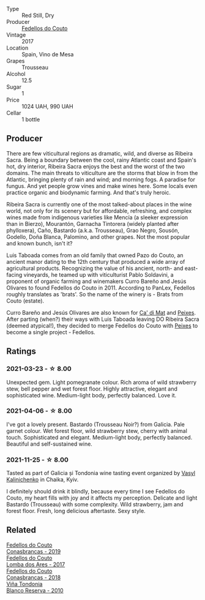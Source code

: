 #+attr_html: :class wine-main-image
[[file:/images/07/07cf77-b985-4c7e-ab45-0286fd86bff2/2022-08-29-17-25-56-E7AF9AD7-62F3-41C7-A08E-0544AA6EFFC7-1-105-c.webp]]

- Type :: Red Still, Dry
- Producer :: [[barberry:/producers/0608acc9-e36c-4cff-970e-0f2489d3011a][Fedellos do Couto]]
- Vintage :: 2017
- Location :: Spain, Vino de Mesa
- Grapes :: Trousseau
- Alcohol :: 12.5
- Sugar :: 1
- Price :: 1024 UAH, 990 UAH
- Cellar :: 1 bottle

** Producer

There are few viticultural regions as dramatic, wild, and diverse as Ribeira Sacra. Being a boundary between the cool, rainy Atlantic coast and Spain's hot, dry interior, Ribeira Sacra enjoys the best and the worst of the two domains. The main threats to viticulture are the storms that blow in from the Atlantic, bringing plenty of rain and wind; and morning fogs. A paradise for fungus. And yet people grow vines and make wines here. Some locals even practice organic and biodynamic farming. And that's truly heroic.

Ribeira Sacra is currently one of the most talked-about places in the wine world, not only for its scenery but for affordable, refreshing, and complex wines made from indigenous varieties like Mencía (a sleeker expression than in Bierzo), Mourantón, Garnacha Tintorera (widely planted after phylloxera), Caño, Bastardo (a.k.a. Trousseau), Grao Negro, Sousón, Godello, Doña Blanca, Palomino, and other grapes. Not the most popular and known bunch, isn't it?

Luis Taboada comes from an old family that owned Pazo do Couto, an ancient manor dating to the 12th century that produced a wide array of agricultural products. Recognizing the value of his ancient, north- and east-facing vineyards, he teamed up with viticulturist Pablo Soldavini, a proponent of organic farming and winemakers Curro Bareño and Jesús Olivares to found Fedellos do Couto in 2011. According to PanLex, Fedellos roughly translates as 'brats'. So the name of the winery is - Brats from Couto (estate).

Curro Bareño and Jesús Olivares are also known for [[barberry:/producers/77579d36-240c-4859-83d2-f3c69fc41c91][Ca' di Mat]] and [[barberry:/producers/5f079311-f61e-4b9a-849e-d3736d0c3f4b][Peixes]]. After parting (when?) their ways with Luis Taboada leaving DO Ribeira Sacra (deemed atypical!), they decided to merge Fedellos do Couto with [[barberry:/producers/5f079311-f61e-4b9a-849e-d3736d0c3f4b][Peixes]] to become a single project - Fedellos.

** Ratings

*** 2021-03-23 - ☆ 8.00

Unexpected gem. Light pomegranate colour. Rich aroma of wild strawberry stew, bell pepper and wet forest floor. Highly attractive, elegant and sophisticated wine. Medium-light body, perfectly balanced. Love it.

*** 2021-04-06 - ☆ 8.00

I've got a lovely present. Bastardo (Trousseau Noir?) from Galicia. Pale garnet colour. Wet forest floor, wild strawberry stew, cherry with animal touch. Sophisticated and elegant. Medium-light body, perfectly balanced. Beautiful and self-sustained wine.

*** 2021-11-25 - ☆ 8.00

Tasted as part of Galicia și Tondonia wine tasting event organized by [[barberry:/convives/d904e107-409a-4f5b-959b-880e4b721465][Vasyl Kalinichenko]] in Chaika, Kyiv.

I definitely should drink it blindly, because every time I see Fedellos do Couto, my heart fills with joy and it affects my perception. Delicate and light Bastardo (Trousseau) with some complexity. Wild strawberry, jam and forest floor. Fresh, long delicious aftertaste. Sexy style.

** Related

#+begin_export html
<div class="flex-container">
  <a class="flex-item flex-item-left" href="/wines/19ea08b3-6109-4771-a003-46a3be90c659.html">
    <img class="flex-bottle" src="/images/19/ea08b3-6109-4771-a003-46a3be90c659/2021-05-22-12-36-56-4C752EBA-BB04-4F9F-8B5E-08E385549A4A-1-105-c.webp"></img>
    <section class="h">Fedellos do Couto</section>
    <section class="h text-bolder">Conasbrancas - 2019</section>
  </a>

  <a class="flex-item flex-item-right" href="/wines/5599b29d-ec02-4869-8d18-1e2eff71636e.html">
    <img class="flex-bottle" src="/images/55/99b29d-ec02-4869-8d18-1e2eff71636e/2022-05-08-16-12-51-3379D08C-7C18-46C8-A74E-42DFA735DA67-1-102-o.webp"></img>
    <section class="h">Fedellos do Couto</section>
    <section class="h text-bolder">Lomba dos Ares - 2017</section>
  </a>

  <a class="flex-item flex-item-left" href="/wines/8832401d-3910-4072-a585-e7e4ad97324a.html">
    <img class="flex-bottle" src="/images/88/32401d-3910-4072-a585-e7e4ad97324a/2022-05-08-16-12-33-253D2491-BB78-4510-A100-ECFB700CB3A8-1-102-o.webp"></img>
    <section class="h">Fedellos do Couto</section>
    <section class="h text-bolder">Conasbrancas - 2018</section>
  </a>

  <a class="flex-item flex-item-right" href="/wines/0ecaea1a-6791-41f7-b6be-5ebfcf58e1fa.html">
    <img class="flex-bottle" src="/images/0e/caea1a-6791-41f7-b6be-5ebfcf58e1fa/2021-11-26-07-45-09-ABF5C370-FF86-444A-B40E-D984D093380D-1-105-c.webp"></img>
    <section class="h">Viña Tondonia</section>
    <section class="h text-bolder">Blanco Reserva - 2010</section>
  </a>

</div>
#+end_export
